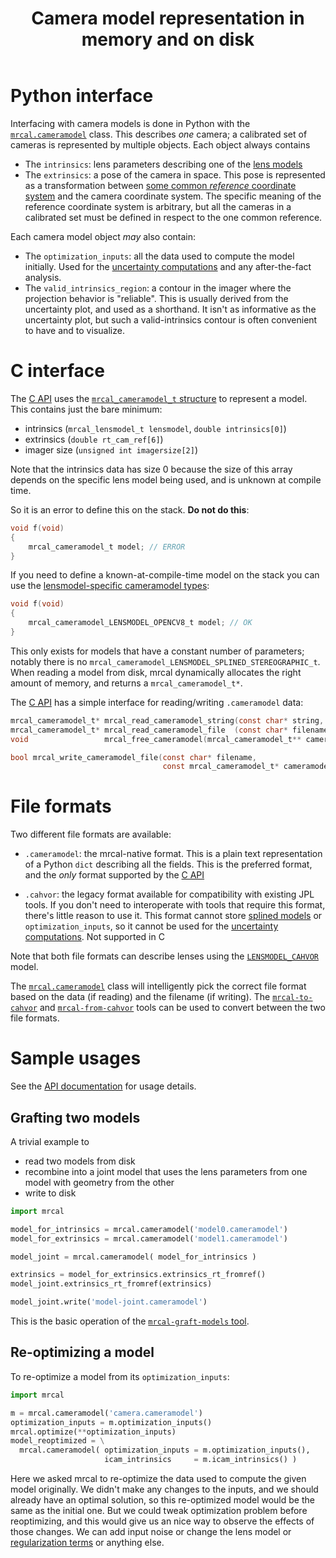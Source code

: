 #+TITLE: Camera model representation in memory and on disk

* Python interface
Interfacing with camera models is done in Python with the [[file:mrcal-python-api-reference.html#cameramodel][=mrcal.cameramodel=]]
class. This describes /one/ camera; a calibrated set of cameras is represented
by multiple objects. Each object always contains

- The =intrinsics=: lens parameters describing one of the [[file:lensmodels.org][lens models]]
- The =extrinsics=: a pose of the camera in space. This pose is represented as a
  transformation between [[file:formulation.org::#world-geometry][some common /reference/ coordinate system]] and the
  camera coordinate system. The specific meaning of the reference coordinate
  system is arbitrary, but all the cameras in a calibrated set must be defined
  in respect to the one common reference.

Each camera model object /may/ also contain:

- The =optimization_inputs=: all the data used to compute the model initially.
  Used for the [[file:uncertainty.org][uncertainty computations]] and any after-the-fact analysis.
- The =valid_intrinsics_region=: a contour in the imager where the projection
  behavior is "reliable". This is usually derived from the uncertainty plot, and
  used as a shorthand. It isn't as informative as the uncertainty plot, but such
  a valid-intrinsics contour is often convenient to have and to visualize.

* C interface
The [[file:c-api.org::#cameramodel-io-in-c][C API]] uses the [[https://github.com/dkogan/mrcal/blob/88e4c1df1c8cf535516719c5d4257ef49c9df1da/mrcal-types.h#L326][=mrcal_cameramodel_t= structure]] to represent a model. This
contains just the bare minimum:

- intrinsics (=mrcal_lensmodel_t lensmodel=, =double intrinsics[0]=)
- extrinsics (=double rt_cam_ref[6]=)
- imager size (=unsigned int imagersize[2]=)

Note that the intrinsics data has size 0 because the size of this array depends
on the specific lens model being used, and is unknown at compile time.

So it is an error to define this on the stack. *Do not do this*:

#+begin_src c
void f(void)
{
    mrcal_cameramodel_t model; // ERROR
}
#+end_src

If you need to define a known-at-compile-time model on the stack you can use the
[[https://github.com/dkogan/mrcal/blob/88e4c1df1c8cf535516719c5d4257ef49c9df1da/mrcal-types.h#L338][lensmodel-specific cameramodel types]]:

#+begin_src c
void f(void)
{
    mrcal_cameramodel_LENSMODEL_OPENCV8_t model; // OK
}
#+end_src

This only exists for models that have a constant number of parameters; notably
there is no =mrcal_cameramodel_LENSMODEL_SPLINED_STEREOGRAPHIC_t=. When reading
a model from disk, mrcal dynamically allocates the right amount of memory, and
returns a =mrcal_cameramodel_t*=.

The [[file:c-api.org::#cameramodel-io-in-c][C API]] has a simple interface for reading/writing =.cameramodel= data:

#+begin_src c
mrcal_cameramodel_t* mrcal_read_cameramodel_string(const char* string, int len);
mrcal_cameramodel_t* mrcal_read_cameramodel_file  (const char* filename);
void                 mrcal_free_cameramodel(mrcal_cameramodel_t** cameramodel);

bool mrcal_write_cameramodel_file(const char* filename,
                                  const mrcal_cameramodel_t* cameramodel);
#+end_src

* File formats
:PROPERTIES:
:CUSTOM_ID: cameramodel-file-formats
:END:
Two different file formats are available:

- =.cameramodel=: the mrcal-native format. This is a plain text representation
  of a Python =dict= describing all the fields. This is the preferred format,
  and the /only/ format supported by the [[file:c-api.org::#cameramodel-io-in-c][C API]]

- =.cahvor=: the legacy format available for compatibility with existing JPL
  tools. If you don't need to interoperate with tools that require this format,
  there's little reason to use it. This format cannot store
  [[file:splined-models.org][splined models]] or =optimization_inputs=, so it
  cannot be used for the [[file:uncertainty.org][uncertainty computations]]. Not supported in C

Note that both file formats can describe lenses using the [[file:lensmodels.org::#cahvor-lens-model][=LENSMODEL_CAHVOR=]]
model.

The [[file:mrcal-python-api-reference.html#cameramodel][=mrcal.cameramodel=]] class will intelligently pick the correct file format
based on the data (if reading) and the filename (if writing). The
[[file:mrcal-to-cahvor.html][=mrcal-to-cahvor=]] and [[file:mrcal-from-cahvor.html][=mrcal-from-cahvor=]] tools can be used to convert between
the two file formats.

* Sample usages
See the [[file:mrcal-python-api-reference.html#cameramodel][API documentation]] for usage details.

** Grafting two models

A trivial example to

- read two models from disk
- recombine into a joint model that uses the lens parameters from one model with
  geometry from the other
- write to disk

#+begin_src python
import mrcal

model_for_intrinsics = mrcal.cameramodel('model0.cameramodel')
model_for_extrinsics = mrcal.cameramodel('model1.cameramodel')

model_joint = mrcal.cameramodel( model_for_intrinsics )

extrinsics = model_for_extrinsics.extrinsics_rt_fromref()
model_joint.extrinsics_rt_fromref(extrinsics)

model_joint.write('model-joint.cameramodel')
#+end_src

This is the basic operation of the [[file:mrcal-graft-models.html][=mrcal-graft-models= tool]].

** Re-optimizing a model
To re-optimize a model from its =optimization_inputs=:

#+begin_src python
import mrcal

m = mrcal.cameramodel('camera.cameramodel')
optimization_inputs = m.optimization_inputs()
mrcal.optimize(**optimization_inputs)
model_reoptimized = \
  mrcal.cameramodel( optimization_inputs = m.optimization_inputs(), 
                     icam_intrinsics     = m.icam_intrinsics() )
#+end_src

Here we asked mrcal to re-optimize the data used to compute the given model
originally. We didn't make any changes to the inputs, and we should already have
an optimal solution, so this re-optimized model would be the same as the initial
one. But we could tweak optimization problem before reoptimizing, and this would
give us an nice way to observe the effects of those changes. We can add input
noise or change the lens model or [[file:formulation.org::#Regularization][regularization terms]] or anything else.

